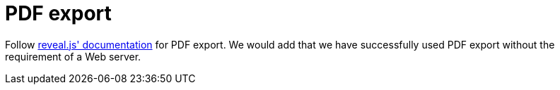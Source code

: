 = PDF export

Follow link:{uri-revealjs-doc}#pdf-export[reveal.js' documentation] for PDF export.
We would add that we have successfully used PDF export without the requirement of a Web server.
